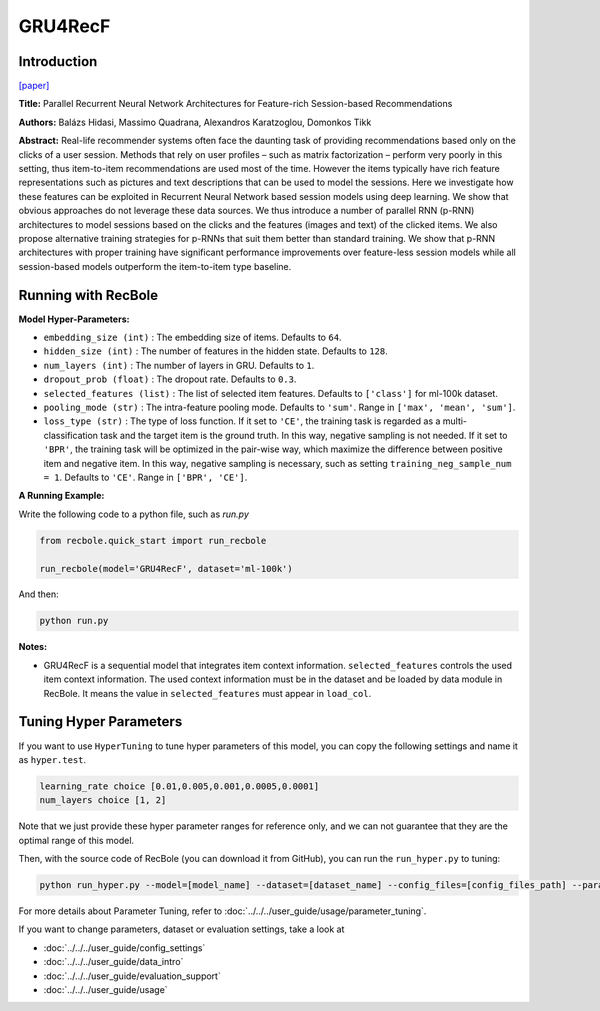 GRU4RecF
===========

Introduction
---------------------

`[paper] <https://dl.acm.org/doi/10.1145/2959100.2959167>`_

**Title:** Parallel Recurrent Neural Network Architectures for
Feature-rich Session-based Recommendations

**Authors:** Balázs Hidasi, Massimo Quadrana, Alexandros Karatzoglou, Domonkos Tikk

**Abstract:**  Real-life recommender systems often face the daunting task
of providing recommendations based only on the clicks of
a user session. Methods that rely on user profiles – such
as matrix factorization – perform very poorly in this setting, thus item-to-item recommendations are used most of
the time. However the items typically have rich feature representations such as pictures and text descriptions that can
be used to model the sessions. Here we investigate how these
features can be exploited in Recurrent Neural Network based
session models using deep learning. We show that obvious
approaches do not leverage these data sources. We thus introduce a number of parallel RNN (p-RNN) architectures to
model sessions based on the clicks and the features (images
and text) of the clicked items. We also propose alternative
training strategies for p-RNNs that suit them better than
standard training. We show that p-RNN architectures with
proper training have significant performance improvements
over feature-less session models while all session-based models outperform the item-to-item type baseline.

.. image:: ../../../asset/gru4recf.png
    :width: 500
    :align: center

Running with RecBole
-------------------------

**Model Hyper-Parameters:**

- ``embedding_size (int)`` : The embedding size of items. Defaults to ``64``.
- ``hidden_size (int)`` : The number of features in the hidden state. Defaults to ``128``.
- ``num_layers (int)`` : The number of layers in GRU. Defaults to ``1``.
- ``dropout_prob (float)`` : The dropout rate. Defaults to ``0.3``.
- ``selected_features (list)`` : The list of selected item features. Defaults to ``['class']`` for ml-100k dataset.
- ``pooling_mode (str)`` : The intra-feature pooling mode. Defaults to ``'sum'``. Range in ``['max', 'mean', 'sum']``.
- ``loss_type (str)`` : The type of loss function. If it set to ``'CE'``, the training task is regarded as a multi-classification task and the target item is the ground truth. In this way, negative sampling is not needed. If it set to ``'BPR'``, the training task will be optimized in the pair-wise way, which maximize the difference between positive item and negative item. In this way, negative sampling is necessary, such as setting ``training_neg_sample_num = 1``. Defaults to ``'CE'``. Range in ``['BPR', 'CE']``.


**A Running Example:**

Write the following code to a python file, such as `run.py`

.. code:: python

   from recbole.quick_start import run_recbole

   run_recbole(model='GRU4RecF', dataset='ml-100k')

And then:

.. code:: bash

   python run.py


**Notes:**

- GRU4RecF is a sequential model that integrates item context information. ``selected_features`` controls the used item context information. The used context information must be in the dataset and be loaded by data module in RecBole. It means the value in ``selected_features`` must appear in ``load_col``.

Tuning Hyper Parameters
-------------------------

If you want to use ``HyperTuning`` to tune hyper parameters of this model, you can copy the following settings and name it as ``hyper.test``.

.. code:: bash

   learning_rate choice [0.01,0.005,0.001,0.0005,0.0001]
   num_layers choice [1, 2]

Note that we just provide these hyper parameter ranges for reference only, and we can not guarantee that they are the optimal range of this model.

Then, with the source code of RecBole (you can download it from GitHub), you can run the ``run_hyper.py`` to tuning:

.. code:: bash

	python run_hyper.py --model=[model_name] --dataset=[dataset_name] --config_files=[config_files_path] --params_file=hyper.test

For more details about Parameter Tuning, refer to :doc:`../../../user_guide/usage/parameter_tuning`.


If you want to change parameters, dataset or evaluation settings, take a look at

- :doc:`../../../user_guide/config_settings`
- :doc:`../../../user_guide/data_intro`
- :doc:`../../../user_guide/evaluation_support`
- :doc:`../../../user_guide/usage`
